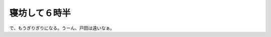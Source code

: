 寝坊して６時半
==============

で、もうぎりぎりになる。うーん、戸田は遠いなぁ。






.. author:: default
.. categories:: work
.. tags::
.. comments::
